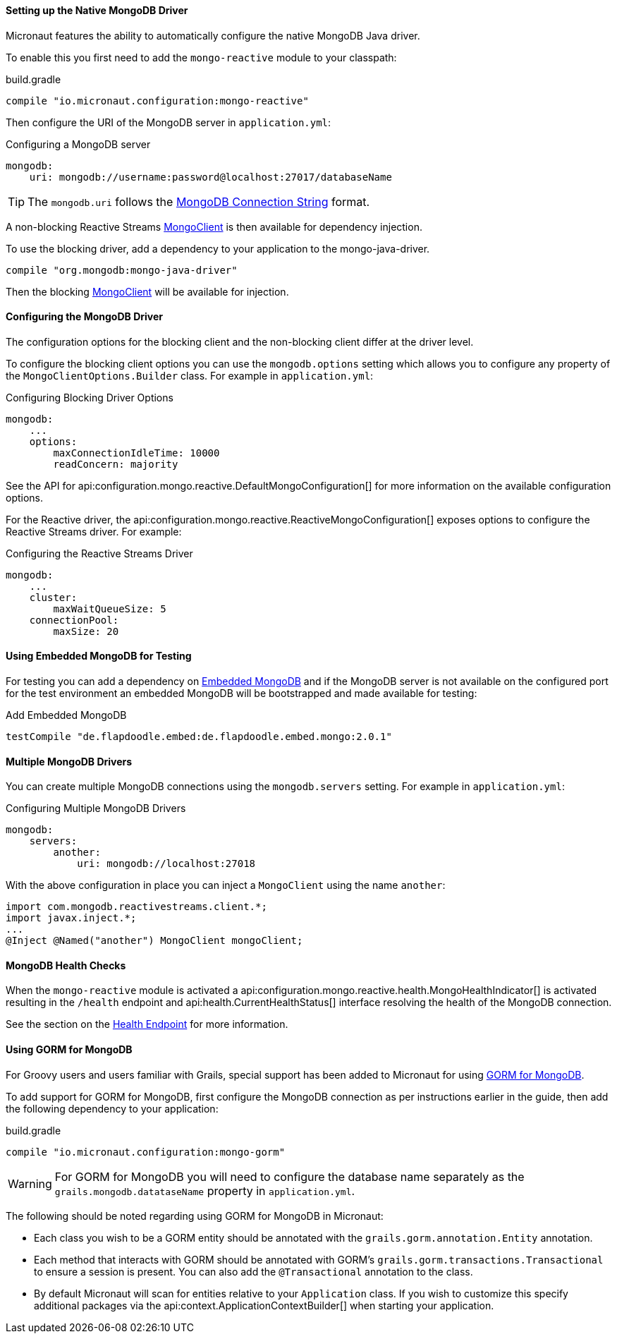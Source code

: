 ==== Setting up the Native MongoDB Driver

Micronaut features the ability to automatically configure the native MongoDB Java driver.

To enable this you first need to add the `mongo-reactive` module to your classpath:

.build.gradle
[source,groovy]
----
compile "io.micronaut.configuration:mongo-reactive"
----

Then configure the URI of the MongoDB server in `application.yml`:

.Configuring a MongoDB server
[source,yaml]
----
mongodb:
    uri: mongodb://username:password@localhost:27017/databaseName
----

TIP: The `mongodb.uri` follows the https://docs.mongodb.com/manual/reference/connection-string[MongoDB Connection String] format.

A non-blocking Reactive Streams http://mongodb.github.io/mongo-java-driver-reactivestreams/1.8/javadoc/com/mongodb/reactivestreams/client/MongoClient.html[MongoClient] is then available for dependency injection.

To use the blocking driver, add a dependency to your application to the mongo-java-driver.

[source,groovy]
----
compile "org.mongodb:mongo-java-driver"
----

Then the blocking http://mongodb.github.io/mongo-java-driver/3.7/javadoc/com/mongodb/MongoClient.html[MongoClient] will be available for injection.

==== Configuring the MongoDB Driver

The configuration options for the blocking client and the non-blocking client differ at the driver level.

To configure the blocking client options you can use the `mongodb.options` setting which allows you to configure any property of the `MongoClientOptions.Builder` class. For example in `application.yml`:

.Configuring Blocking Driver Options
[source,yaml]
----
mongodb:
    ...
    options:
        maxConnectionIdleTime: 10000
        readConcern: majority
----

See the API for api:configuration.mongo.reactive.DefaultMongoConfiguration[] for more information on the available configuration options.

For the Reactive driver, the api:configuration.mongo.reactive.ReactiveMongoConfiguration[] exposes options to configure the Reactive Streams driver. For example:


.Configuring the Reactive Streams Driver
[source,yaml]
----
mongodb:
    ...
    cluster:
        maxWaitQueueSize: 5
    connectionPool:
        maxSize: 20
----

==== Using Embedded MongoDB for Testing

For testing you can add a dependency on https://github.com/flapdoodle-oss/de.flapdoodle.embed.mongo[Embedded MongoDB] and if the MongoDB server is not available on the configured port for the test environment an embedded MongoDB will be bootstrapped and made available for testing:

.Add Embedded MongoDB
[source,groovy]
----
testCompile "de.flapdoodle.embed:de.flapdoodle.embed.mongo:2.0.1"
----

==== Multiple MongoDB Drivers

You can create multiple MongoDB connections using the `mongodb.servers` setting. For example in `application.yml`:

.Configuring Multiple MongoDB Drivers
[source,yaml]
----
mongodb:
    servers:
        another:
            uri: mongodb://localhost:27018
----

With the above configuration in place you can inject a `MongoClient` using the name `another`:

[source,java]
----
import com.mongodb.reactivestreams.client.*;
import javax.inject.*;
...
@Inject @Named("another") MongoClient mongoClient;
----

==== MongoDB Health Checks

When the `mongo-reactive` module is activated a api:configuration.mongo.reactive.health.MongoHealthIndicator[] is activated resulting in the `/health` endpoint and api:health.CurrentHealthStatus[] interface resolving the health of the MongoDB connection.

See the section on the <<healthEndpoint, Health Endpoint>> for more information.

==== Using GORM for MongoDB

For Groovy users and users familiar with Grails, special support has been added to Micronaut for using http://gorm.grails.org/latest/mongodb/manual[GORM for MongoDB].

To add support for GORM for MongoDB, first configure the MongoDB connection as per instructions earlier in the guide, then add the following dependency to your application:

.build.gradle
[source,groovy]
----
compile "io.micronaut.configuration:mongo-gorm"
----

WARNING: For GORM for MongoDB you will need to configure the database name separately as the `grails.mongodb.datataseName` property in `application.yml`.

The following should be noted regarding using GORM for MongoDB in Micronaut:

* Each class you wish to be a GORM entity should be annotated with the `grails.gorm.annotation.Entity` annotation.
* Each method that interacts with GORM should be annotated with GORM's `grails.gorm.transactions.Transactional` to ensure a session is present. You can also add the `@Transactional` annotation to the class.
* By default Micronaut will scan for entities relative to your `Application` class. If you wish to customize this specify additional packages via the api:context.ApplicationContextBuilder[] when starting your application.
